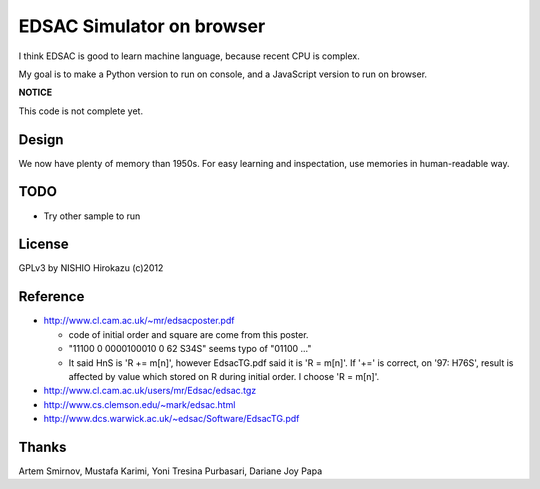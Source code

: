 ============================
 EDSAC Simulator on browser
============================

I think EDSAC is good to learn machine language,
because recent CPU is complex.

My goal is to make a Python version to run on console,
and a JavaScript version to run on browser.

**NOTICE**

This code is not complete yet.


Design
======

We now have plenty of memory than 1950s.
For easy learning and inspectation,
use memories in human-readable way.


TODO
====

- Try other sample to run


License
=======

GPLv3 by NISHIO Hirokazu (c)2012


Reference
=========

- http://www.cl.cam.ac.uk/~mr/edsacposter.pdf

  - code of initial order and square are come from this poster.
  - "11100 0 0000100010 0 62 S34S" seems typo of "01100 ..."
  - It said HnS is 'R += m[n]', however EdsacTG.pdf said it is 'R = m[n]'.
    If '+=' is correct, on '97: H76S', result is affected by value which stored on R during initial order.
    I choose 'R = m[n]'.

- http://www.cl.cam.ac.uk/users/mr/Edsac/edsac.tgz
- http://www.cs.clemson.edu/~mark/edsac.html
- http://www.dcs.warwick.ac.uk/~edsac/Software/EdsacTG.pdf


Thanks
======

Artem Smirnov, Mustafa Karimi, Yoni Tresina Purbasari, Dariane Joy Papa
